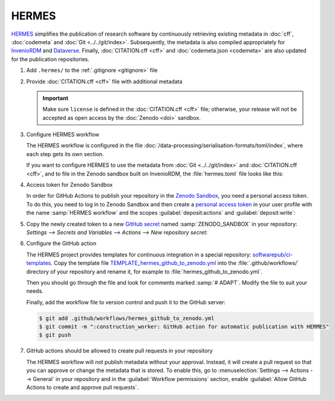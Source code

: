 .. SPDX-FileCopyrightText: 2021 Veit Schiele
..
.. SPDX-License-Identifier: BSD-3-Clause

HERMES
======

`HERMES <https://project.software-metadata.pub>`_ simplifies the publication of
research software by continuously retrieving existing metadata in :doc:`cff`,
:doc:`codemeta` and :doc:`Git <../../git/index>`. Subsequently, the metadata is
also compiled appropriately for `InvenioRDM
<https://invenio-software.org/products/rdm/>`_ and `Dataverse
<https://dataverse.org/>`_. Finally, :doc:`CITATION.cff <cff>` and
:doc:`codemeta.json <codemeta>` are also updated for the publication
repositories.

#. Add ``.hermes/`` to the :ref:`.gitignore <gitignore>` file
#. Provide :doc:`CITATION.cff <cff>` file with additional metadata

   .. important::
      Make sure  ``license`` is defined in the :doc:`CITATION.cff <cff>` file;
      otherwise, your release will not be accepted as open access by the
      :doc:`Zenodo <doi>` sandbox.

#. Configure HERMES workflow

   The HERMES workflow is configured in the file
   :doc:`/data-processing/serialisation-formats/toml/index`, where each step
   gets its own section.

   If you want to configure HERMES to use the metadata from :doc:`Git
   <../../git/index>` and :doc:`CITATION.cff <cff>`, and to file in the Zenodo
   sandbox built on InvenioRDM, the :file:`hermes.toml` file looks like this:

   .. literalinclude:: hermes.toml
      :caption: hermes.toml
      :name: hermes.toml

#. Access token for Zenodo Sandbox

   In order for GitHub Actions to publish your repository in the `Zenodo Sandbox
   <https://sandbox.zenodo.org/>`_, you need a personal access token. To do
   this, you need to log in to Zenodo Sandbox and then create a `personal access
   token
   <https://sandbox.zenodo.org/account/settings/applications/tokens/new/>`_ in
   your user profile with the name :samp:`HERMES workflow` and the scopes
   :guilabel:`deposit:actions` and :guilabel:`deposit:write`:

   .. image:: zenodo-personal-access-token.png
      :alt: Zenodo: New personal access token

#. Copy the newly created token to a new `GitHub secret
   <https://docs.github.com/en/actions/security-for-github-actions/security-guides/using-secrets-in-github-actions#creating-secrets-for-a-repository>`_
   named :samp:`ZENODO_SANDBOX` in your repository: `Settings --> Secrets and
   Variables --> Actions --> New repository secret`:

   .. image:: github-new-action-secret.png
      :alt: GitHub: New action secret

#. Configure the GitHub action

   The HERMES project provides templates for continuous integration in a special
   repository: `softwarepub/ci-templates
   <https://github.com/softwarepub/ci-templates>`_. Copy the template file
   `TEMPLATE_hermes_github_to_zenodo.yml
   <https://github.com/softwarepub/ci-templates/blob/main/TEMPLATE_hermes_github_to_zenodo.yml>`_
   into the :file:`.github/workflows/` directory of your repository and rename
   it, for example to :file:`hermes_github_to_zenodo.yml`.

   Then you should go through the file and look for comments marked :samp:`#
   ADAPT`. Modify the file to suit your needs.

   Finally, add the workflow file to version control and push it to the GitHub
   server:

   .. code-block:: console

      $ git add .github/workflows/hermes_github_to_zenodo.yml
      $ git commit -m ":construction_worker: GitHub action for automatic publication with HERMES"
      $ git push

#. GitHub actions should be allowed to create pull requests in your repository

   The HERMES workflow will not publish metadata without your approval. Instead,
   it will create a pull request so that you can approve or change the metadata
   that is stored. To enable this, go to :menuselection:`Settings --> Actions
   --> General` in your repository and in the :guilabel:`Workflow permissions`
   section, enable :guilabel:`Allow GitHub Actions to create and approve pull
   requests`.

